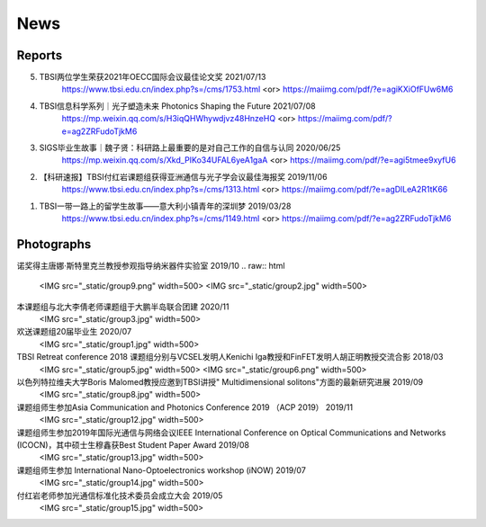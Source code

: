News
=============

Reports
~~~~~~~~~~

5. TBSI两位学生荣获2021年OECC国际会议最佳论文奖 2021/07/13
    https://www.tbsi.edu.cn/index.php?s=/cms/1753.html    <or>
    https://maiimg.com/pdf/?e=agiKXiOfFUw6M6

4. TBSI信息科学系列｜光子塑造未来 Photonics Shaping the Future 2021/07/08
    https://mp.weixin.qq.com/s/H3iqQHWhywdjvz48HnzeHQ   <or>
    https://maiimg.com/pdf/?e=ag2ZRFudoTjkM6

3. SIGS毕业生故事｜魏子贤：科研路上最重要的是对自己工作的自信与认同 2020/06/25
    https://mp.weixin.qq.com/s/Xkd_PIKo34UFAL6yeA1gaA   <or>
    https://maiimg.com/pdf/?e=agi5tmee9xyfU6
   
2. 【科研速报】TBSI付红岩课题组获得亚洲通信与光子学会议最佳海报奖 2019/11/06
    https://www.tbsi.edu.cn/index.php?s=/cms/1313.html   <or>
    https://maiimg.com/pdf/?e=agDlLeA2R1tK66
    
1. TBSI一带一路上的留学生故事——意大利小镇青年的深圳梦 2019/03/28
    https://www.tbsi.edu.cn/index.php?s=/cms/1149.html   <or>
    https://maiimg.com/pdf/?e=ag2ZRFudoTjkM6
    
Photographs
~~~~~~~~~~

诺奖得主唐娜·斯特里克兰教授参观指导纳米器件实验室 2019/10
.. raw:: html
    <IMG src="_static/group9.png" width=500>
    <IMG src="_static/group2.jpg" width=500>
    
本课题组与北大李倩老师课题组于大鹏半岛联合团建 2020/11
    <IMG src="_static/group3.jpg" width=500>

欢送课题组20届毕业生 2020/07
    <IMG src="_static/group1.jpg" width=500>  
    
TBSI Retreat conference 2018 课题组分别与VCSEL发明人Kenichi Iga教授和FinFET发明人胡正明教授交流合影 2018/03
    <IMG src="_static/group5.jpg" width=500>
    <IMG src="_static/group6.png" width=500>
    
以色列特拉维夫大学Boris Malomed教授应邀到TBSI讲授" Multidimensional solitons"方面的最新研究进展 2019/09
    <IMG src="_static/group8.jpg" width=500>

课题组师生参加Asia Communication and Photonics Conference 2019 （ACP 2019） 2019/11
    <IMG src="_static/group12.jpg" width=500>

课题组师生参加2019年国际光通信与网络会议IEEE International Conference on Optical Communications and Networks  (ICOCN)，其中硕士生穆鑫获Best Student Paper Award 2019/08
    <IMG src="_static/group13.jpg" width=500>
    
课题组师生参加 International Nano-Optoelectronics workshop (iNOW) 2019/07
    <IMG src="_static/group14.jpg" width=500>
    
付红岩老师参加光通信标准化技术委员会成立大会 2019/05
    <IMG src="_static/group15.jpg" width=500>
